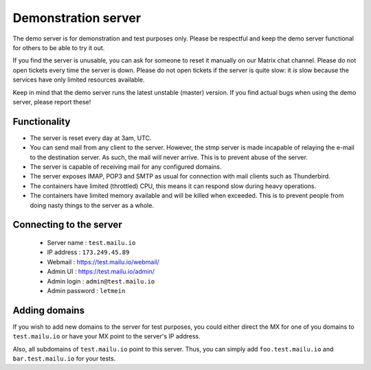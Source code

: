 Demonstration server
====================

The demo server is for demonstration and test purposes only. Please be
respectful and keep the demo server functional for others to be able to try it
out.

If you find the server is unusable, you can ask for someone to reset it manually on our Matrix
chat channel. Please do not open tickets every time the server is down.
Please do not open tickets if the server is quite slow: it *is* slow because the
services have only limited resources available.

Keep in mind that the demo server runs the latest unstable (master) version.
If you find actual bugs when using the demo server, please report these!

Functionality
-------------

- The server is reset every day at 3am, UTC.
- You can send mail from any client to the server.
  However, the stmp server is made incapable of relaying the e-mail to the destination server.
  As such, the mail will never arrive. This is to prevent abuse of the server.
- The server is capable of receiving mail for any configured domains.
- The server exposes IMAP, POP3 and SMTP as usual for connection with mail clients such as Thunderbird.
- The containers have limited (throttled) CPU, this means it can respond slow during heavy operations.
- The containers have limited memory available and will be killed when exceeded.
  This is to prevent people from doing nasty things to the server as a whole.

Connecting to the server
------------------------

 * Server name : ``test.mailu.io``
 * IP address : ``173.249.45.89``
 * Webmail : https://test.mailu.io/webmail/
 * Admin UI : https://test.mailu.io/admin/
 * Admin login : ``admin@test.mailu.io``
 * Admin password : ``letmein``

Adding domains
--------------

If you wish to add new domains to the server for test purposes, you could
either direct the MX for one of you domains to ``test.mailu.io`` or have your
MX  point to the server's IP address.

Also, all subdomains of ``test.mailu.io`` point to this server. Thus, you can
simply add ``foo.test.mailu.io`` and ``bar.test.mailu.io`` for your tests.
